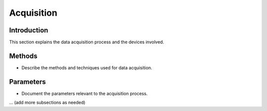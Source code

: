 Acquisition
===========

Introduction
------------

This section explains the data acquisition process and the devices involved.

Methods
-------

- Describe the methods and techniques used for data acquisition.

Parameters
-----------

- Document the parameters relevant to the acquisition process.

... (add more subsections as needed)
